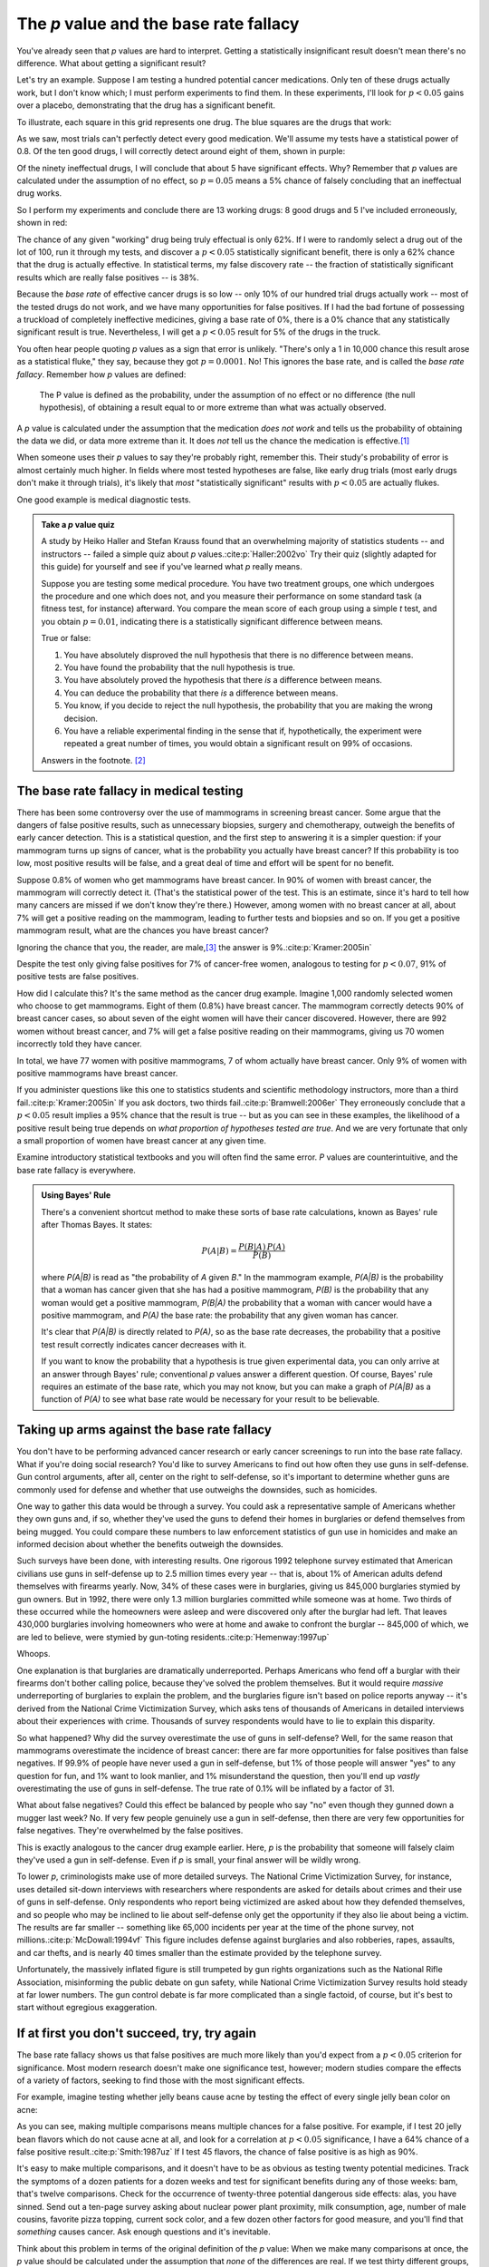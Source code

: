 .. index:: p value; base rate fallacy

***************************************
The *p* value and the base rate fallacy
***************************************

You've already seen that *p* values are hard to interpret. Getting a
statistically insignificant result doesn't mean there's no difference. What
about getting a significant result?

Let's try an example. Suppose I am testing a hundred potential cancer
medications. Only ten of these drugs actually work, but I don't know which; I
must perform experiments to find them. In these experiments, I'll look for
:math:`p<0.05` gains over a placebo, demonstrating that the drug has a
significant benefit.

To illustrate, each square in this grid represents one drug. The blue squares
are the drugs that work:

.. only:: html or text

   .. figure:: /plots/drug-grids-1.*

.. only:: latex

   .. figure:: /plots/drug-grids-1.*
      :scale: 50%

As we saw, most trials can't perfectly detect every good medication. We'll
assume my tests have a statistical power of 0.8. Of the ten good drugs, I will
correctly detect around eight of them, shown in purple:

.. only:: html or text

   .. figure:: /plots/drug-grids-2.*

.. only:: latex

   .. figure:: /plots/drug-grids-2.*
      :scale: 50%

Of the ninety ineffectual drugs, I will conclude that about 5 have significant
effects. Why? Remember that *p* values are calculated under the assumption of no
effect, so :math:`p = 0.05` means a 5% chance of falsely concluding that an
ineffectual drug works.

So I perform my experiments and conclude there are 13 working drugs: 8 good
drugs and 5 I've included erroneously, shown in red:

.. only:: html or text

   .. figure:: /plots/drug-grids-3.*

.. only:: latex

   .. figure:: /plots/drug-grids-3.*
      :scale: 50%

The chance of any given "working" drug being truly effectual is only 62%. If I
were to randomly select a drug out of the lot of 100, run it through my tests,
and discover a :math:`p < 0.05` statistically significant benefit, there is only
a 62% chance that the drug is actually effective. In statistical terms, my false
discovery rate -- the fraction of statistically significant results which are
really false positives -- is 38%.

Because the *base rate* of effective cancer drugs is so low -- only 10% of our
hundred trial drugs actually work -- most of the tested drugs do not work, and
we have many opportunities for false positives. If I had the bad fortune of
possessing a truckload of completely ineffective medicines, giving a base rate
of 0%, there is a 0% chance that any statistically significant result is
true. Nevertheless, I will get a :math:`p < 0.05` result for 5% of the drugs in
the truck.

.. index:: base rate fallacy

You often hear people quoting *p* values as a sign that error is
unlikely. "There's only a 1 in 10,000 chance this result arose as a statistical
fluke," they say, because they got :math:`p = 0.0001`. No! This ignores the base
rate, and is called the *base rate fallacy*. Remember how *p* values are
defined:

  The P value is defined as the probability, under the assumption of no effect
  or no difference (the null hypothesis), of obtaining a result equal to or more
  extreme than what was actually observed.

A *p* value is calculated under the assumption that the medication *does not
work* and tells us the probability of obtaining the data we did, or data more
extreme than it. It does *not* tell us the chance the medication is effective.\
[#cern]_

When someone uses their *p* values to say they're probably right, remember
this. Their study's probability of error is almost certainly much higher. In
fields where most tested hypotheses are false, like early drug trials (most
early drugs don't make it through trials), it's likely that *most*
"statistically significant" results with :math:`p < 0.05` are actually flukes.

One good example is medical diagnostic tests.

.. admonition:: Take a *p* value quiz

   A study by Heiko Haller and Stefan Krauss found that an overwhelming majority
   of statistics students -- and instructors -- failed a simple quiz about *p*
   values.\ :cite:p:`Haller:2002vo` Try their quiz (slightly adapted for this
   guide) for yourself and see if you've learned what *p* really means.

   Suppose you are testing some medical procedure. You have two treatment
   groups, one which undergoes the procedure and one which does not, and you
   measure their performance on some standard task (a fitness test, for
   instance) afterward. You compare the mean score of each group using a simple
   *t* test, and you obtain :math:`p = 0.01`, indicating there is a
   statistically significant difference between means.

   True or false:

   1. You have absolutely disproved the null hypothesis that there is no
      difference between means.
   2. You have found the probability that the null hypothesis is true.
   3. You have absolutely proved the hypothesis that there *is* a difference
      between means.
   4. You can deduce the probability that there *is* a difference between means.
   5. You know, if you decide to reject the null hypothesis, the probability
      that you are making the wrong decision.
   6. You have a reliable experimental finding in the sense that if,
      hypothetically, the experiment were repeated a great number of times, you
      would obtain a significant result on 99% of occasions.

   Answers in the footnote. [#quiz]_

.. index:: base rate fallacy; mammograms, mammograms

The base rate fallacy in medical testing
----------------------------------------

There has been some controversy over the use of mammograms in screening breast
cancer. Some argue that the dangers of false positive results, such as
unnecessary biopsies, surgery and chemotherapy, outweigh the benefits of early
cancer detection. This is a statistical question, and the first step to
answering it is a simpler question: if your mammogram turns up signs of cancer,
what is the probability you actually have breast cancer? If this probability is
too low, most positive results will be false, and a great deal of time and
effort will be spent for no benefit.

Suppose 0.8% of women who get mammograms have breast cancer. In 90% of women
with breast cancer, the mammogram will correctly detect it. (That's the
statistical power of the test. This is an estimate, since it's hard to tell how
many cancers are missed if we don't know they're there.) However, among women
with no breast cancer at all, about 7% will get a positive reading on the
mammogram, leading to further tests and biopsies and so on. If you get a
positive mammogram result, what are the chances you have breast cancer?

Ignoring the chance that you, the reader, are male,\ [#male]_ the answer is
9%.\ :cite:p:`Kramer:2005in`

Despite the test only giving false positives for 7% of cancer-free women,
analogous to testing for :math:`p < 0.07`, 91% of positive tests are false
positives.

How did I calculate this? It's the same method as the cancer drug
example. Imagine 1,000 randomly selected women who choose to get
mammograms. Eight of them (0.8%) have breast cancer. The mammogram correctly
detects 90% of breast cancer cases, so about seven of the eight women will have
their cancer discovered. However, there are 992 women without breast cancer, and
7% will get a false positive reading on their mammograms, giving us 70 women
incorrectly told they have cancer.

In total, we have 77 women with positive mammograms, 7 of whom actually have
breast cancer. Only 9% of women with positive mammograms have breast cancer.

If you administer questions like this one to statistics students and scientific
methodology instructors, more than a third fail.\ :cite:p:`Kramer:2005in` If you
ask doctors, two thirds fail.\ :cite:p:`Bramwell:2006er` They erroneously
conclude that a :math:`p < 0.05` result implies a 95% chance that the result is
true -- but as you can see in these examples, the likelihood of a positive
result being true depends on *what proportion of hypotheses tested are
true*. And we are very fortunate that only a small proportion of women have
breast cancer at any given time.

Examine introductory statistical textbooks and you will often find the same
error. *P* values are counterintuitive, and the base rate fallacy is everywhere.

.. index:: Bayes' rule

.. admonition:: Using Bayes' Rule

   There's a convenient shortcut method to make these sorts of base rate
   calculations, known as Bayes' rule after Thomas Bayes. It states:

   .. math:: P(A|B) = \frac{P(B|A) \, P(A)}{P(B)}

   where *P(A|B)* is read as "the probability of *A* given *B*." In the
   mammogram example, *P(A|B)* is the probability that a woman has cancer given
   that she has had a positive mammogram, *P(B)* is the probability that any
   woman would get a positive mammogram, *P(B|A)* the probability that a woman
   with cancer would have a positive mammogram, and *P(A)* the base rate: the
   probability that any given woman has cancer.

   It's clear that *P(A|B)* is directly related to *P(A)*, so as the base rate
   decreases, the probability that a positive test result correctly indicates
   cancer decreases with it.

   If you want to know the probability that a hypothesis is true given
   experimental data, you can only arrive at an answer through Bayes' rule;
   conventional *p* values answer a different question. Of course, Bayes' rule
   requires an estimate of the base rate, which you may not know, but you can
   make a graph of *P(A|B)* as a function of *P(A)* to see what base rate would
   be necessary for your result to be believable.

.. index:: base rate fallacy; gun use

.. _base-rate-gun:

Taking up arms against the base rate fallacy
--------------------------------------------

You don't have to be performing advanced cancer research or early cancer
screenings to run into the base rate fallacy. What if you're doing social
research? You'd like to survey Americans to find out how often they use guns in
self-defense. Gun control arguments, after all, center on the right to
self-defense, so it's important to determine whether guns are commonly used for
defense and whether that use outweighs the downsides, such as homicides.

One way to gather this data would be through a survey. You could ask a
representative sample of Americans whether they own guns and, if so, whether
they've used the guns to defend their homes in burglaries or defend themselves
from being mugged. You could compare these numbers to law enforcement statistics
of gun use in homicides and make an informed decision about whether the benefits
outweigh the downsides.

Such surveys have been done, with interesting results. One rigorous 1992
telephone survey estimated that American civilians use guns in self-defense up
to 2.5 million times every year -- that is, about 1% of American adults defend
themselves with firearms yearly. Now, 34% of these cases were in burglaries,
giving us 845,000 burglaries stymied by gun owners. But in 1992, there were only
1.3 million burglaries committed while someone was at home. Two thirds of these
occurred while the homeowners were asleep and were discovered only after the
burglar had left. That leaves 430,000 burglaries involving homeowners who were
at home and awake to confront the burglar -- 845,000 of which, we are led to
believe, were stymied by gun-toting residents.\ :cite:p:`Hemenway:1997up`

Whoops.

One explanation is that burglaries are dramatically underreported. Perhaps
Americans who fend off a burglar with their firearms don't bother calling
police, because they've solved the problem themselves. But it would require
*massive* underreporting of burglaries to explain the problem, and the
burglaries figure isn't based on police reports anyway -- it's derived from the
National Crime Victimization Survey, which asks tens of thousands of Americans
in detailed interviews about their experiences with crime. Thousands of survey
respondents would have to lie to explain this disparity.

So what happened? Why did the survey overestimate the use of guns in
self-defense?  Well, for the same reason that mammograms overestimate the
incidence of breast cancer: there are far more opportunities for false positives
than false negatives. If 99.9% of people have never used a gun in self-defense,
but 1% of those people will answer "yes" to any question for fun, and 1% want to
look manlier, and 1% misunderstand the question, then you'll end up *vastly*
overestimating the use of guns in self-defense. The true rate of 0.1% will be
inflated by a factor of 31.

What about false negatives? Could this effect be balanced by people who say "no"
even though they gunned down a mugger last week? No. If very few people
genuinely use a gun in self-defense, then there are very few opportunities for
false negatives. They're overwhelmed by the false positives.

This is exactly analogous to the cancer drug example earlier. Here, *p* is the
probability that someone will falsely claim they've used a gun in
self-defense. Even if *p* is small, your final answer will be wildly wrong.

To lower *p*, criminologists make use of more detailed surveys. The National
Crime Victimization Survey, for instance, uses detailed sit-down interviews with
researchers where respondents are asked for details about crimes and their use
of guns in self-defense. Only respondents who report being victimized are asked
about how they defended themselves, and so people who may be inclined to lie
about self-defense only get the opportunity if they also lie about being a
victim. The results are far smaller -- something like 65,000 incidents per year
at the time of the phone survey, not millions.\ :cite:p:`McDowall:1994vf` This
figure includes defense against burglaries and also robberies, rapes, assaults,
and car thefts, and is nearly 40 times smaller than the estimate provided by the
telephone survey.

Unfortunately, the massively inflated figure is still trumpeted by gun rights
organizations such as the National Rifle Association, misinforming the public
debate on gun safety, while National Crime Victimization Survey results hold
steady at far lower numbers. The gun control debate is far more complicated than
a single factoid, of course, but it's best to start without egregious
exaggeration.

.. index:: multiple comparisons

.. _multiple-comparisons:

If at first you don't succeed, try, try again
---------------------------------------------

The base rate fallacy shows us that false positives are much more likely than
you'd expect from a :math:`p < 0.05` criterion for significance. Most modern
research doesn't make one significance test, however; modern studies compare the
effects of a variety of factors, seeking to find those with the most significant
effects.

For example, imagine testing whether jelly beans cause acne by testing the
effect of every single jelly bean color on acne:

.. only:: html or text

   .. figure:: /img/xkcd-significant.png

      Cartoon from xkcd, by Randall Munroe. http://xkcd.com/882/

.. only:: latex

   .. figure:: /img/xkcd-significant-1.png

   .. figure:: /img/xkcd-significant-2.png

     Cartoon from xkcd, by Randall Munroe. http://xkcd.com/882/

As you can see, making multiple comparisons means multiple chances for a false
positive. For example, if I test 20 jelly bean flavors which do not cause acne
at all, and look for a correlation at :math:`p < 0.05` significance, I have a
64% chance of a false positive result.\ :cite:p:`Smith:1987uz` If I test 45
flavors, the chance of false positive is as high as 90%.

It's easy to make multiple comparisons, and it doesn't have to be as obvious as
testing twenty potential medicines. Track the symptoms of a dozen patients for a
dozen weeks and test for significant benefits during any of those weeks: bam,
that's twelve comparisons. Check for the occurrence of twenty-three potential
dangerous side effects: alas, you have sinned. Send out a ten-page survey asking
about nuclear power plant proximity, milk consumption, age, number of male
cousins, favorite pizza topping, current sock color, and a few dozen other
factors for good measure, and you'll find that *something* causes cancer. Ask
enough questions and it's inevitable.

Think about this problem in terms of the original definition of the *p* value:
When we make many comparisons at once, the *p* value should be calculated under
the assumption that *none* of the differences are real. If we test thirty
different groups, we would not be surprised if one out of the thirty turned out
lucky. But when we compute a *p* value as though each comparison stands on its
own, we are calculating the probability that *this specific* group would be
lucky, not any one out of the thirty -- a much less likely event. And so the
anomalies we detect appear much more significant than they are.\
:cite:p:`Wagenmakers:2007bg`

A survey of medical trials in the 1980s found that the average trial made thirty
therapeutic comparisons. In more than half of the trials, the researchers had
made so many comparisons that a false positive was highly likely, and the
statistically significant results they did report were cast into doubt: they may
have found a statistically significant effect, but it could just have easily
been a false positive.\ :cite:p:`Smith:1987uz`

There exist techniques to correct for multiple comparisons. For example, the
Bonferroni correction method says that if you make :math:`n` comparisons in the
trial, your criterion for significance should be :math:`p < 0.05/n`. This lowers
the chances of a false positive to what you'd see from making only one
comparison at :math:`p < 0.05`. However, as you can imagine, this reduces
statistical power, since you're demanding much stronger correlations before you
conclude they're statistically significant; as we discussed in the chapter on
power, in some fields power has decreased systematically in recent decades due
to increased awareness of the multiple comparisons problem. It's a difficult
tradeoff, and tragically few papers even consider it.

.. index:: multiple comparisons; Atlantic salmon

.. _red-herrings:

Red herrings in brain imaging
-----------------------------

Neuroscientists do massive numbers of comparisons regularly. They often perform
fMRI studies, where a three-dimensional image of the brain is taken before and
after the subject performs some task. The images show blood flow in the brain,
revealing which parts of the brain are most active when a person performs
different tasks.

But how do you decide which regions of the brain are active during the task? A
simple method is to divide the brain image into small cubes called voxels. A
voxel in the "before" image is compared to the voxel in the "after" image, and
if the difference in blood flow is significant, you conclude that part of the
brain was involved in the task. Trouble is, there are thousands of voxels to
compare and many opportunities for false positives.

One study, for instance, tested the effects of an "open-ended mentalizing task"
on participants. Subjects were shown "a series of photographs depicting human
individuals in social situations with a specified emotional valence," and asked
to "determine what emotion the individual in the photo must have been
experiencing." You can imagine how various emotional and logical centers of the
brain would light up during this test.

The data was analyzed, and certain brain regions found to change activity during
the task. Comparison of images made before and after the mentalizing task showed
a :math:`p = 0.001` difference in a :math:`81 \text{mm}^3` cluster in the brain.

The study participants? Not college undergraduates paid $10 for their time, as
is usual. No, the test subject was one 3.8-pound Atlantic salmon, which "was not
alive at the time of scanning."\ :cite:p:`Bennett:2010uh`

Of course, most neuroscience studies are more sophisticated than this; there are
methods of looking for clusters of voxels which all change together, along with
techniques for controlling the rate of false positives even when thousands of
statistical tests are made. These methods are now widespread in the neuroscience
literature, and few papers make such simple errors as I
described. Unfortunately, almost every paper tackles the problem differently; a
review of 241 fMRI studies found that they performed 223 unique analysis
strategies, which, as we will discuss later, :ref:`gives the researchers great
flexibility <freedom>` to achieve statistically significant results.\
:cite:p:`Carp:2012ba`

.. index:: multiple comparisons; false discovery rate, false discovery rate

.. _false-discovery:

Controlling the false discovery rate
------------------------------------

I mentioned earlier that techniques exist to correct for multiple
comparisons. The Bonferroni procedure, for instance, says that you can get the
right false positive rate by looking for :math:`p < 0.05/n`, where :math:`n` is
the number of statistical tests you're performing. If you perform a study which
makes twenty comparisons, you can use a threshold of :math:`p < 0.0025` to be
assured that there is only a 5% chance you will falsely decide a nonexistent
effect is statistically significant.

This has drawbacks. By lowering the *p* threshold required to declare a result
statistically significant, you decrease your statistical power greatly, and fail
to detect true effects as well as false ones. There are more sophisticated
procedures than the Bonferroni correction which take advantage of certain
statistical properties of the problem to improve the statistical power, but they
are not magic solutions.

Worse, they don't spare you from the base rate fallacy. You can still be misled
by your *p* threshold and falsely claim there's "only a 5% chance I'm wrong" --
you just eliminate some of the false positives. A scientist is more interested
in the false discovery rate: what fraction of my statistically significant
results are false positives? Is there a statistical test that will let me
control this fraction?

For many years the answer was simply "no." As you saw in the section on the base
rate fallacy, we can compute the false discovery rate if we make an assumption
about how many of our tested hypotheses are true -- but we'd rather find that
out from the data, rather than guessing.

.. index:: Benjamini-Hochberg procedure

In 1995, Benjamini and Hochberg provided a better answer. They devised an
exceptionally simple procedure which tells you which *p* values to consider
statistically significant. I've been saving you from mathematical details so
far, but to illustrate just how simple the procedure is, here it is:

1. Perform your statistical tests and get a list of *p* values for each. Sort
   the list in ascending order.
2. Choose a false-discovery rate and call it *q*. Call the number of statistical
   tests *m*.
3. Find the first *p* value such that :math:`p > i q/m`, where *i* is the *p*
   value's place in the sorted list. 
4. Call every *p* value smaller than that one statistically significant.

You're done! The procedure guarantees that out of all statistically significant
results, no more than *q* percent will be false positives.\
:cite:p:`Benjamini:1995ws`

The Benjamini-Hochberg procedure is fast and effective, and it has been widely
adopted by statisticians and scientists in certain fields. It usually provides
better statistical power than the Bonferroni correction and similar methods
while giving more intuitive results. It can be applied in many different
situations, and variations on the procedure provide better statistical power
when testing certain kinds of data.

Of course, it's not perfect. In certain strange situations, the
Benjamini-Hochberg procedure gives silly results, and it has been mathematically
shown that it is always possible to beat it in controlling the false discovery
rate. But it's a start, and it's much better than nothing.

.. admonition:: What should you do?

   * Remember: :math:`p < 0.05` does not mean "there is a 5% chance this result
     is false."
   * If you are testing multiple hypotheses or looking for correlations between
     many variables, use a procedure to control for the excess of false
     positives you will see, such as the Bonferroni, the Holm-Bonferroni, or the
     Benjamini-Hochberg procedures, along with their various derivatives and
     adaptations.
   * If your field routinely performs multiple tests, such as in neuroimaging,
     learn the best practices and techniques specifically developed to handle
     your data.
   * Learn to use prior estimates of the base rate to calculate the probability
     that a given result is a false positive (as in the mammogram example). One
     good method is Bayes' Rule.

.. [#cern] When news came from the Large Hadron Collider that physicists had
   discovered evidence for the Higgs boson, a long-theorized fundamental
   particle, every article tried to quote a probability: "There's only a 1 in
   1.74 million chance that this result is a fluke," they'd say, or something
   along those lines -- but every news source quoted a different number. Not
   only did they not understand the number they were calculating, they couldn't
   calculate it correctly, either.

.. [#quiz] Hopefully, you've concluded that *every* statement is false.

.. [#male] Interestingly, being male doesn't exclude you from getting breast
  cancer; it just makes it exceedingly unlikely.
